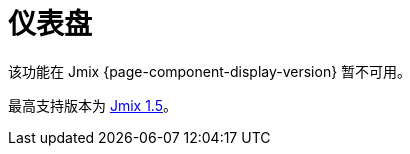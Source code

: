 = 仪表盘
:page-aliases: adding-business-logic.adoc, config.adoc, dashboard-chart-addon.adoc, user-interface.adoc, using-dashboard-in-screen.adoc

该功能在 Jmix {page-component-display-version} 暂不可用。

最高支持版本为 https://docs.jmix.cn/jmix/1.5/{page-module}/index.html[Jmix 1.5^]。

// 该扩展组件支持用户创建仪表盘并将仪表盘嵌入应用程序界面。可用于查看统计信息、数据集、图表的可视化展示。

// 仪表盘由小部件组成，小部件是基于界面 fragment 的独立元素。集成了一些布局，支持根据需要调整仪表盘上的小部件位置。

// 组件提供下列功能：

// * 针对用户设置仪表盘的可见性
// * 使用响应式布局使仪表盘的展示能适应不同设备
// * 创建并分类管理小部件模板
// * 用于配置和管理仪表盘及小部件的用户界面

// //Also, you can add chart widgets based on data from reports using Dashboard Chart Add-on.

// [[installation]]
// == 安装

// 按照 xref:ROOT:add-ons.adoc#installation[扩展组件] 章节的说明通过 Jmix 市场自动安装。

// 如需手动安装，在 `build.gradle` 添加下列依赖：

// [source,groovy,indent=0]
// ----
// include::example$/ex1/build.gradle[tags=dependencies]
// ----

// 仪表盘扩展组件需要使用自定义主题进行展示。

// . 创建一个从已有主题扩展的 xref:ui:themes/custom_theme.adoc#creating-theme-using-studio[自定义主题]。

// . 在 `build.gradle` 添加下列依赖：
// +
// [source,groovy,indent=0]
// ----
// include::example$/ex1/build.gradle[tags=dboards-ui-theme]
// ----


